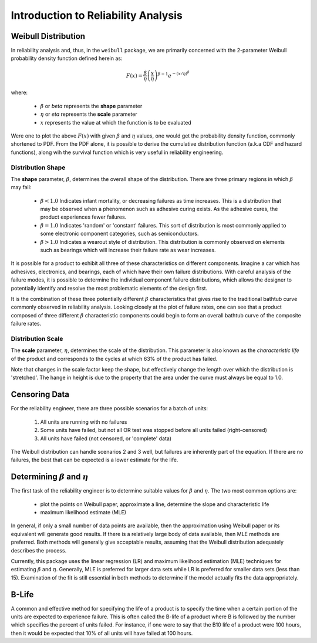 .. _introduction-to-reliability-analysis:

Introduction to Reliability Analysis
====================================

Weibull Distribution
--------------------

In reliability analysis and, thus, in the ``weibull`` package, we are primarily concerned with the 2-parameter Weibull probability density function defined herein as:

.. math::
  F(x) = \frac{\beta}{\eta} \left(\frac{x}{\eta}\right)^{\beta-1} e^{-\left(x/\eta\right)^\beta}

where:

 - :math:`\beta` or *beta* represents the **shape** parameter
 - :math:`\eta` or *eta* represents the **scale** parameter
 - :math:`x` represents the value at which the function is to be evaluated

Were one to plot the above :math:`F(x)` with given :math:`\beta` and :math:`\eta` values, one would get the probability density function, commonly shortened to PDF.  From the PDF alone, it is possible to derive the cumulative distribution function (a.k.a CDF and hazard functions), along wih the survival function which is very useful in reliability engineering.

Distribution Shape
******************

The **shape** parameter, :math:`\beta`, determines the overall shape of the distribution.  There are three primary regions in which :math:`\beta` may fall:

 - :math:`\beta < 1.0` Indicates infant mortality, or decreasing failures as time increases.  This is a distribution that may be observed when a phenomenon such as adhesive curing exists. As the adhesive cures, the product experiences fewer failures.
 - :math:`\beta = 1.0` Indicates 'random' or 'constant' failures.  This sort of distribution is most commonly applied to some electronic component categories, such as semiconductors.
 - :math:`\beta > 1.0` Indicates a wearout style of distribution.  This distribution is commonly observed on elements such as bearings which will increase their failure rate as wear increases.

.. image:: images/beta-effects-on-pdf.png

It is possible for a product to exhibit all three of these characteristics on different components.  Imagine a car which has adhesives, electronics, and bearings, each of which have their own failure distributions.  With careful analysis of the failure modes, it is possible to determine the individual component failure distributions, which allows the designer to potentially identify and resolve the most problematic elements of the design first.

.. image:: images/beta-effects-on-fr.png

It is the combination of these three potentially different :math:`\beta` characteristics that gives rise to the traditional bathtub curve commonly observed in reliability analysis.  Looking closely at the plot of failure rates, one can see that a product composed of three different :math:`\beta` characteristic components could begin to form an overall bathtub curve of the composite failure rates.

.. image:: images/bathtub-components.png

Distribution Scale
******************

The **scale** parameter, :math:`\eta`, determines the scale of the distribution.  This parameter is also known as the *characteristic life* of the product and corresponds to the cycles at which 63% of the product has failed.

.. image:: images/eta-effects-on-pdf.png

Note that changes in the scale factor keep the shape, but effectively change the length over which the distribution is 'stretched'.  The hange in height is due to the property that the area under the curve must always be equal to 1.0.

Censoring Data
--------------

For the reliability engineer, there are three possible scenarios for a batch of units:

 1. All units are running with no failures
 2. Some units have failed, but not all OR test was stopped before all units failed (right-censored)
 3. All units have failed (not censored, or 'complete' data)

The Weibull distribution can handle scenarios 2 and 3 well, but failures are inherently part of the equation.  If there are no failures, the best that can be expected is a lower estimate for the life.


Determining :math:`\beta` and :math:`\eta`
------------------------------------------

The first task of the reliability engineer is to determine suitable values for :math:`\beta` and :math:`\eta`.  The two most common options are:

 - plot the points on Weibull paper, approximate a line, determine the slope and characteristic life
 - maximum likelihood estimate (MLE)

In general, if only a small number of data points are available, then the approximation using Weibull paper or its equivalent will generate good results.  If there is a relatively large body of data available, then MLE methods are preferred.  Both methods will generally give acceptable results, assuming that the Weibull distribution adequately describes the process.

Currently, this package uses the linear regression (LR) and maximum likelihood estimation (MLE) techniques for estimating :math:`\beta` and :math:`\eta`.  Generally, MLE is preferred for larger data sets while LR is preferred for smaller data sets (less than 15).  Examination of the fit is still essential in both methods to determine if the model actually fits the data appropriately.

.. todo: Better explanation of plotting method, including censored and uncensored data

.. _b-life:

B-Life
------

A common and effective method for specifying the life of a product is to specify the time when a certain portion of the units are expected to experience failure.  This is often called the B-life of a product where B is followed by the number which specifies the percent of units failed.  For instance, if one were to say that the B10 life of a product were 100 hours, then it would be expected that 10% of all units will have failed at 100 hours.
